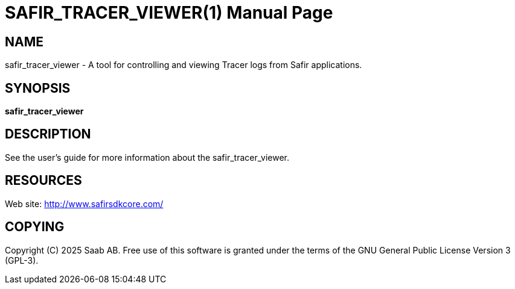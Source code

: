 SAFIR_TRACER_VIEWER(1)
======================
:doctype: manpage


NAME
----
safir_tracer_viewer - A tool for controlling and viewing Tracer logs from Safir applications.


SYNOPSIS
--------
*safir_tracer_viewer*

DESCRIPTION
-----------
See the user's guide for more information about the safir_tracer_viewer.


RESOURCES
---------
Web site: <http://www.safirsdkcore.com/>


COPYING
-------
Copyright \(C) 2025 Saab AB. Free use of this software is granted under
the terms of the GNU General Public License Version 3 (GPL-3).

